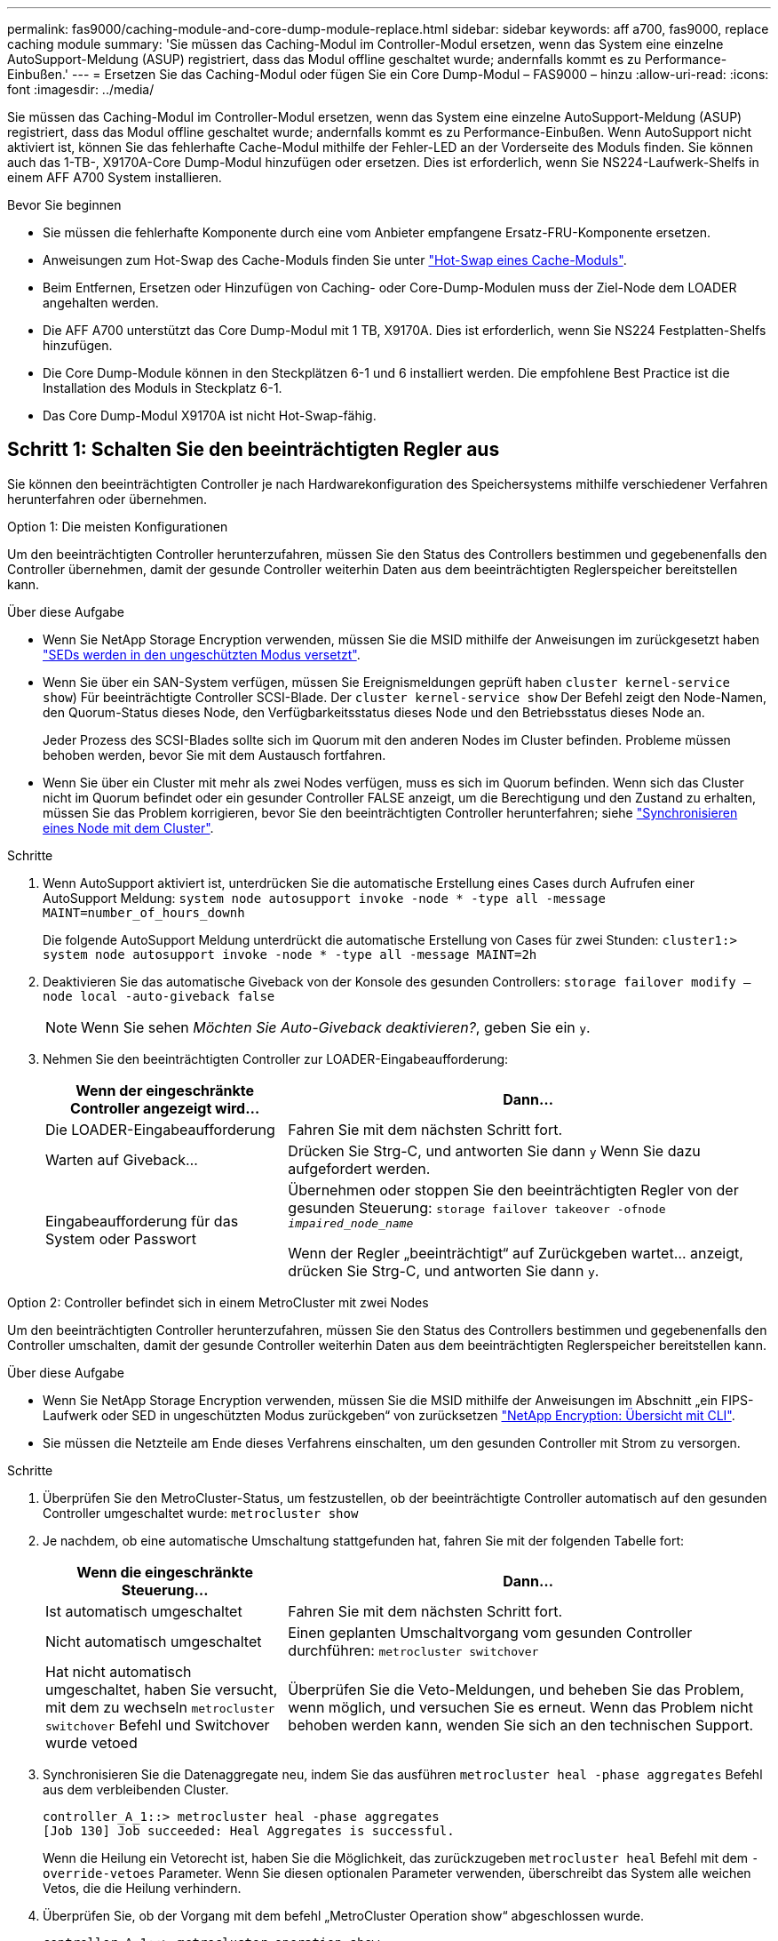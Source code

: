 ---
permalink: fas9000/caching-module-and-core-dump-module-replace.html 
sidebar: sidebar 
keywords: aff a700, fas9000, replace caching module 
summary: 'Sie müssen das Caching-Modul im Controller-Modul ersetzen, wenn das System eine einzelne AutoSupport-Meldung (ASUP) registriert, dass das Modul offline geschaltet wurde; andernfalls kommt es zu Performance-Einbußen.' 
---
= Ersetzen Sie das Caching-Modul oder fügen Sie ein Core Dump-Modul – FAS9000 – hinzu
:allow-uri-read: 
:icons: font
:imagesdir: ../media/


[role="lead"]
Sie müssen das Caching-Modul im Controller-Modul ersetzen, wenn das System eine einzelne AutoSupport-Meldung (ASUP) registriert, dass das Modul offline geschaltet wurde; andernfalls kommt es zu Performance-Einbußen. Wenn AutoSupport nicht aktiviert ist, können Sie das fehlerhafte Cache-Modul mithilfe der Fehler-LED an der Vorderseite des Moduls finden. Sie können auch das 1-TB-, X9170A-Core Dump-Modul hinzufügen oder ersetzen. Dies ist erforderlich, wenn Sie NS224-Laufwerk-Shelfs in einem AFF A700 System installieren.

.Bevor Sie beginnen
* Sie müssen die fehlerhafte Komponente durch eine vom Anbieter empfangene Ersatz-FRU-Komponente ersetzen.
* Anweisungen zum Hot-Swap des Cache-Moduls finden Sie unter link:../fas9000/caching-module-hot-swap.html["Hot-Swap eines Cache-Moduls"].
* Beim Entfernen, Ersetzen oder Hinzufügen von Caching- oder Core-Dump-Modulen muss der Ziel-Node dem LOADER angehalten werden.
* Die AFF A700 unterstützt das Core Dump-Modul mit 1 TB, X9170A. Dies ist erforderlich, wenn Sie NS224 Festplatten-Shelfs hinzufügen.
* Die Core Dump-Module können in den Steckplätzen 6-1 und 6 installiert werden. Die empfohlene Best Practice ist die Installation des Moduls in Steckplatz 6-1.
* Das Core Dump-Modul X9170A ist nicht Hot-Swap-fähig.




== Schritt 1: Schalten Sie den beeinträchtigten Regler aus

Sie können den beeinträchtigten Controller je nach Hardwarekonfiguration des Speichersystems mithilfe verschiedener Verfahren herunterfahren oder übernehmen.

[role="tabbed-block"]
====
.Option 1: Die meisten Konfigurationen
--
Um den beeinträchtigten Controller herunterzufahren, müssen Sie den Status des Controllers bestimmen und gegebenenfalls den Controller übernehmen, damit der gesunde Controller weiterhin Daten aus dem beeinträchtigten Reglerspeicher bereitstellen kann.

.Über diese Aufgabe
* Wenn Sie NetApp Storage Encryption verwenden, müssen Sie die MSID mithilfe der Anweisungen im zurückgesetzt haben link:https://docs.netapp.com/us-en/ontap/encryption-at-rest/return-seds-unprotected-mode-task.html["SEDs werden in den ungeschützten Modus versetzt"].
* Wenn Sie über ein SAN-System verfügen, müssen Sie Ereignismeldungen geprüft haben  `cluster kernel-service show`) Für beeinträchtigte Controller SCSI-Blade. Der `cluster kernel-service show` Der Befehl zeigt den Node-Namen, den Quorum-Status dieses Node, den Verfügbarkeitsstatus dieses Node und den Betriebsstatus dieses Node an.
+
Jeder Prozess des SCSI-Blades sollte sich im Quorum mit den anderen Nodes im Cluster befinden. Probleme müssen behoben werden, bevor Sie mit dem Austausch fortfahren.

* Wenn Sie über ein Cluster mit mehr als zwei Nodes verfügen, muss es sich im Quorum befinden. Wenn sich das Cluster nicht im Quorum befindet oder ein gesunder Controller FALSE anzeigt, um die Berechtigung und den Zustand zu erhalten, müssen Sie das Problem korrigieren, bevor Sie den beeinträchtigten Controller herunterfahren; siehe link:https://docs.netapp.com/us-en/ontap/system-admin/synchronize-node-cluster-task.html?q=Quorum["Synchronisieren eines Node mit dem Cluster"^].


.Schritte
. Wenn AutoSupport aktiviert ist, unterdrücken Sie die automatische Erstellung eines Cases durch Aufrufen einer AutoSupport Meldung: `system node autosupport invoke -node * -type all -message MAINT=number_of_hours_downh`
+
Die folgende AutoSupport Meldung unterdrückt die automatische Erstellung von Cases für zwei Stunden: `cluster1:> system node autosupport invoke -node * -type all -message MAINT=2h`

. Deaktivieren Sie das automatische Giveback von der Konsole des gesunden Controllers: `storage failover modify –node local -auto-giveback false`
+

NOTE: Wenn Sie sehen _Möchten Sie Auto-Giveback deaktivieren?_, geben Sie ein `y`.

. Nehmen Sie den beeinträchtigten Controller zur LOADER-Eingabeaufforderung:
+
[cols="1,2"]
|===
| Wenn der eingeschränkte Controller angezeigt wird... | Dann... 


 a| 
Die LOADER-Eingabeaufforderung
 a| 
Fahren Sie mit dem nächsten Schritt fort.



 a| 
Warten auf Giveback...
 a| 
Drücken Sie Strg-C, und antworten Sie dann `y` Wenn Sie dazu aufgefordert werden.



 a| 
Eingabeaufforderung für das System oder Passwort
 a| 
Übernehmen oder stoppen Sie den beeinträchtigten Regler von der gesunden Steuerung: `storage failover takeover -ofnode _impaired_node_name_`

Wenn der Regler „beeinträchtigt“ auf Zurückgeben wartet... anzeigt, drücken Sie Strg-C, und antworten Sie dann `y`.

|===


--
.Option 2: Controller befindet sich in einem MetroCluster mit zwei Nodes
--
Um den beeinträchtigten Controller herunterzufahren, müssen Sie den Status des Controllers bestimmen und gegebenenfalls den Controller umschalten, damit der gesunde Controller weiterhin Daten aus dem beeinträchtigten Reglerspeicher bereitstellen kann.

.Über diese Aufgabe
* Wenn Sie NetApp Storage Encryption verwenden, müssen Sie die MSID mithilfe der Anweisungen im Abschnitt „ein FIPS-Laufwerk oder SED in ungeschützten Modus zurückgeben“ von zurücksetzen link:https://docs.netapp.com/us-en/ontap/encryption-at-rest/return-seds-unprotected-mode-task.html["NetApp Encryption: Übersicht mit CLI"^].
* Sie müssen die Netzteile am Ende dieses Verfahrens einschalten, um den gesunden Controller mit Strom zu versorgen.


.Schritte
. Überprüfen Sie den MetroCluster-Status, um festzustellen, ob der beeinträchtigte Controller automatisch auf den gesunden Controller umgeschaltet wurde: `metrocluster show`
. Je nachdem, ob eine automatische Umschaltung stattgefunden hat, fahren Sie mit der folgenden Tabelle fort:
+
[cols="1,2"]
|===
| Wenn die eingeschränkte Steuerung... | Dann... 


 a| 
Ist automatisch umgeschaltet
 a| 
Fahren Sie mit dem nächsten Schritt fort.



 a| 
Nicht automatisch umgeschaltet
 a| 
Einen geplanten Umschaltvorgang vom gesunden Controller durchführen: `metrocluster switchover`



 a| 
Hat nicht automatisch umgeschaltet, haben Sie versucht, mit dem zu wechseln `metrocluster switchover` Befehl und Switchover wurde vetoed
 a| 
Überprüfen Sie die Veto-Meldungen, und beheben Sie das Problem, wenn möglich, und versuchen Sie es erneut. Wenn das Problem nicht behoben werden kann, wenden Sie sich an den technischen Support.

|===
. Synchronisieren Sie die Datenaggregate neu, indem Sie das ausführen `metrocluster heal -phase aggregates` Befehl aus dem verbleibenden Cluster.
+
[listing]
----
controller_A_1::> metrocluster heal -phase aggregates
[Job 130] Job succeeded: Heal Aggregates is successful.
----
+
Wenn die Heilung ein Vetorecht ist, haben Sie die Möglichkeit, das zurückzugeben `metrocluster heal` Befehl mit dem `-override-vetoes` Parameter. Wenn Sie diesen optionalen Parameter verwenden, überschreibt das System alle weichen Vetos, die die Heilung verhindern.

. Überprüfen Sie, ob der Vorgang mit dem befehl „MetroCluster Operation show“ abgeschlossen wurde.
+
[listing]
----
controller_A_1::> metrocluster operation show
    Operation: heal-aggregates
      State: successful
Start Time: 7/25/2016 18:45:55
   End Time: 7/25/2016 18:45:56
     Errors: -
----
. Überprüfen Sie den Status der Aggregate mit `storage aggregate show` Befehl.
+
[listing]
----
controller_A_1::> storage aggregate show
Aggregate     Size Available Used% State   #Vols  Nodes            RAID Status
--------- -------- --------- ----- ------- ------ ---------------- ------------
...
aggr_b2    227.1GB   227.1GB    0% online       0 mcc1-a2          raid_dp, mirrored, normal...
----
. Heilen Sie die Root-Aggregate mit dem `metrocluster heal -phase root-aggregates` Befehl.
+
[listing]
----
mcc1A::> metrocluster heal -phase root-aggregates
[Job 137] Job succeeded: Heal Root Aggregates is successful
----
+
Wenn die Heilung ein Vetorecht ist, haben Sie die Möglichkeit, das zurückzugeben `metrocluster heal` Befehl mit dem Parameter -override-vetoes. Wenn Sie diesen optionalen Parameter verwenden, überschreibt das System alle weichen Vetos, die die Heilung verhindern.

. Stellen Sie sicher, dass der Heilungsvorgang abgeschlossen ist, indem Sie den verwenden `metrocluster operation show` Befehl auf dem Ziel-Cluster:
+
[listing]
----

mcc1A::> metrocluster operation show
  Operation: heal-root-aggregates
      State: successful
 Start Time: 7/29/2016 20:54:41
   End Time: 7/29/2016 20:54:42
     Errors: -
----
. Trennen Sie am Controller-Modul mit eingeschränkter Betriebsstörung die Netzteile.


--
====


== Schritt 2: Ein Caching-Modul ersetzen oder hinzufügen

Die NVMe SSD Flash Cache Module (Flash Cache oder Caching-Module) sind separate Module. Sie befinden sich an der Vorderseite des NVRAM-Moduls. Wenn Sie ein Caching-Modul ersetzen oder hinzufügen möchten, suchen Sie es auf der Rückseite des Systems in Steckplatz 6, und befolgen Sie dann die Schritte, um es zu ersetzen.

.Bevor Sie beginnen
Ihr Storage-System muss je nach Ihrer Situation bestimmte Kriterien erfüllen:

* Sie muss über das entsprechende Betriebssystem für das zu installierenden Cache-Modul verfügen.
* Es muss die Caching-Kapazität unterstützen.
* Der Ziel-Node muss sich an DER LOADER-Eingabeaufforderung befindet, bevor Sie das Caching-Modul hinzufügen oder ersetzen.
* Das Ersatz-Caching-Modul muss die gleiche Kapazität haben wie das ausgefallene Caching-Modul, kann aber von einem anderen unterstützten Anbieter stammen.
* Alle anderen Komponenten des Storage-Systems müssen ordnungsgemäß funktionieren. Falls nicht, müssen Sie sich an den technischen Support wenden.


.Schritte
. Wenn Sie nicht bereits geerdet sind, sollten Sie sich richtig Erden.
. Suchen Sie das fehlgeschlagene Cache-Modul in Steckplatz 6 mithilfe der gelb beleuchteten Warn-LED an der Vorderseite des Cache-Moduls.
. Entfernen Sie das Caching-Modul:
+

NOTE: Wenn Sie Ihrem System ein weiteres Caching-Modul hinzufügen, entfernen Sie das leere Modul, und fahren Sie mit dem nächsten Schritt fort.

+
image::../media/drw_9000_remove_flashcache.png[drw 9000 entfernen flashcache]

+
|===


| image:../media/legend_icon_01.png["Legende Nummer 1"] | Orangefarbene Entriegelungstaste. 


 a| 
image:../media/legend_icon_02.png["Legende Nummer 2"]
| Nockengriff für das Caching-Modul. 
|===
+
.. Drücken Sie die orangefarbene Entriegelungstaste auf der Vorderseite des Cache-Moduls.
+

NOTE: Verwenden Sie nicht die nummerierte und letzte E/A-Nockenverriegelung, um das Cache-Modul auszuwerfen. Die nummerierte und gerettete E/A-Nockenverriegelung wirft das gesamte NVRAM10-Modul und nicht das Caching-Modul aus.

.. Drehen Sie den Nockengriff, bis das Caching-Modul beginnt, aus dem NVRAM10-Modul zu schieben.
.. Ziehen Sie den Nockengriff vorsichtig gerade zu Ihnen, um das Cache-Modul aus dem NVRAM10-Modul zu entfernen.
+
Achten Sie darauf, das Cache-Modul zu unterstützen, wenn Sie es aus dem NVRAM10-Modul entfernen.



. Installieren Sie das Caching-Modul:
+
.. Richten Sie die Kanten des Cache-Moduls an der Öffnung im NVRAM10-Modul aus.
.. Schieben Sie das Cache-Modul vorsichtig in den Schacht, bis der Nockengriff einrastet.
.. Den Nockengriff drehen, bis er einrastet.






== Schritt 3: Ein X9170A-Core-Dump-Modul hinzufügen oder ersetzen

Der 1-TB-Cache Core Dump, X9170A, wird nur in den AFF A700 Systemen verwendet. Das Core Dump-Modul kann nicht im laufenden Betrieb ausgetauscht werden. Das Core Dump-Modul befindet sich normalerweise an der Vorderseite des NVRAM-Moduls in Steckplatz 6-1 auf der Rückseite des Systems. Wenn Sie das Core Dump-Modul ersetzen oder hinzufügen möchten, suchen Sie nach Steckplatz 6-1 und befolgen Sie dann die spezifische Sequenz der Schritte, um es hinzuzufügen oder zu ersetzen.

.Bevor Sie beginnen
* Ihr System muss ONTAP 9.8 oder höher ausführen, um ein Core Dump-Modul hinzuzufügen.
* Das Core Dump-Modul X9170A ist nicht Hot-Swap-fähig.
* Der Ziel-Node muss sich an DER LOADER-Eingabeaufforderung befindet, bevor Sie das Code-Dump-Modul hinzufügen oder ersetzen.
* Sie müssen zwei X9170 Core Dump-Module erhalten haben; eines für jeden Controller.
* Alle anderen Komponenten des Storage-Systems müssen ordnungsgemäß funktionieren. Falls nicht, müssen Sie sich an den technischen Support wenden.


.Schritte
. Wenn Sie nicht bereits geerdet sind, sollten Sie sich richtig Erden.
. Wenn Sie ein ausgefallenes Core Dump-Modul ersetzen, suchen und entfernen Sie es:
+
image::../media/drw_9000_remove_flashcache.png[drw 9000 entfernen flashcache]

+
[cols="1,3"]
|===


| image:../media/legend_icon_01.png["Legende Nummer 1"] | Orangefarbene Entriegelungstaste. 


 a| 
image:../media/legend_icon_02.png["Legende Nummer 2"]
 a| 
Core Dump Modul Nockengriff.

|===
+
.. Suchen Sie das fehlerhafte Modul mithilfe der gelben Warn-LED an der Vorderseite des Moduls.
.. Drücken Sie die orangefarbene Entriegelungstaste an der Vorderseite des Core Dump-Moduls.
+

NOTE: Verwenden Sie nicht die nummerierte und letzte E/A-Nockenverriegelung, um das Core-Dump-Modul auszuwerfen. Die nummerierte und gerettete E/A-Nockenverriegelung wirft das gesamte NVRAM10-Modul und nicht das Core-Dump-Modul aus.

.. Drehen Sie den Nockengriff, bis das Kernabbaumodul aus dem NVRAM10-Modul herausrutscht.
.. Ziehen Sie den Nockengriff vorsichtig gerade zu Ihnen, um das Core Dump-Modul aus dem NVRAM10-Modul zu entfernen und beiseite zu legen.
+
Achten Sie darauf, das Core Dump-Modul zu unterstützen, wenn Sie es aus dem NVRAM10-Modul entfernen.



. Installieren Sie das Core Dump-Modul:
+
.. Wenn Sie ein neues Core Dump-Modul installieren, entfernen Sie das leere Modul aus Steckplatz 6-1.
.. Richten Sie die Kanten des Core Dump-Moduls an der Öffnung im NVRAM10-Modul aus.
.. Schieben Sie das Core Dump-Modul vorsichtig in den Schacht, bis der Nockengriff einrastet.
.. Den Nockengriff drehen, bis er einrastet.






== Schritt 4: Starten Sie den Controller nach dem FRU-Austausch neu

Nachdem Sie die FRU ersetzt haben, müssen Sie das Controller-Modul neu booten.

.Schritt
. Um ONTAP von der LOADER-Eingabeaufforderung zu booten, geben Sie ein `bye`.




== Schritt 5: Aggregate in einer MetroCluster Konfiguration mit zwei Nodes zurückwechseln

Nachdem Sie in einer MetroCluster Konfiguration mit zwei Nodes den FRU-Austausch abgeschlossen haben, können Sie den MetroCluster SwitchBack-Vorgang durchführen. Damit wird die Konfiguration in ihren normalen Betriebszustand zurückversetzt, wobei die Synchronisations-Storage Virtual Machines (SVMs) auf dem ehemals beeinträchtigten Standort jetzt aktiv sind und Daten aus den lokalen Festplattenpools bereitstellen.

Dieser Task gilt nur für MetroCluster-Konfigurationen mit zwei Nodes.

.Schritte
. Vergewissern Sie sich, dass sich alle Nodes im befinden `enabled` Bundesland: `metrocluster node show`
+
[listing]
----
cluster_B::>  metrocluster node show

DR                           Configuration  DR
Group Cluster Node           State          Mirroring Mode
----- ------- -------------- -------------- --------- --------------------
1     cluster_A
              controller_A_1 configured     enabled   heal roots completed
      cluster_B
              controller_B_1 configured     enabled   waiting for switchback recovery
2 entries were displayed.
----
. Überprüfen Sie, ob die Neusynchronisierung auf allen SVMs abgeschlossen ist: `metrocluster vserver show`
. Überprüfen Sie, ob die automatischen LIF-Migrationen durch die heilenden Vorgänge erfolgreich abgeschlossen wurden: `metrocluster check lif show`
. Führen Sie den Wechsel zurück mit dem aus `metrocluster switchback` Befehl von einem beliebigen Node im verbleibenden Cluster
. Stellen Sie sicher, dass der Umkehrvorgang abgeschlossen ist: `metrocluster show`
+
Der Vorgang zum zurückwechseln wird weiterhin ausgeführt, wenn sich ein Cluster im befindet `waiting-for-switchback` Bundesland:

+
[listing]
----
cluster_B::> metrocluster show
Cluster              Configuration State    Mode
--------------------	------------------- 	---------
 Local: cluster_B configured       	switchover
Remote: cluster_A configured       	waiting-for-switchback
----
+
Der Vorgang zum zurückwechseln ist abgeschlossen, wenn sich die Cluster im befinden `normal` Bundesland:

+
[listing]
----
cluster_B::> metrocluster show
Cluster              Configuration State    Mode
--------------------	------------------- 	---------
 Local: cluster_B configured      		normal
Remote: cluster_A configured      		normal
----
+
Wenn ein Wechsel eine lange Zeit in Anspruch nimmt, können Sie den Status der in-progress-Basispläne über die überprüfen `metrocluster config-replication resync-status show` Befehl.

. Wiederherstellung beliebiger SnapMirror oder SnapVault Konfigurationen




== Schritt 6: Senden Sie das fehlgeschlagene Teil an NetApp zurück

Senden Sie das fehlerhafte Teil wie in den dem Kit beiliegenden RMA-Anweisungen beschrieben an NetApp zurück. Siehe https://mysupport.netapp.com/site/info/rma["Teilerückgabe  Austausch"] Seite für weitere Informationen.

